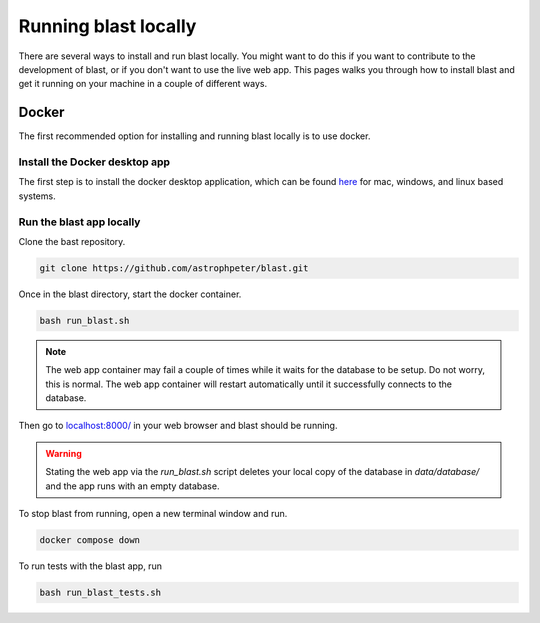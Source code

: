 Running blast locally
+++++++++++++++++++++

There are several ways to install and run blast locally. You might want to
do this if you want to contribute to the development of blast, or if you don't
want to use the live web app. This pages walks you through how to install blast
and get it running on your machine in a couple of different ways.

Docker
======

The first recommended option for installing and running blast locally is to
use docker.

Install the Docker desktop app
-------------------------------

The first step is to install the docker desktop application, which can be found
`here <https://docs.docker.com/get-docker/>`_ for mac, windows, and linux based
systems.

Run the blast app locally
-------------------------

Clone the bast repository.

.. code:: none

    git clone https://github.com/astrophpeter/blast.git

Once in the blast directory, start the docker container.

.. code:: none

    bash run_blast.sh

.. note::
    The web app container may fail a couple of times while it waits for the
    database to be setup. Do not worry, this is normal. The web app container
    will restart automatically until it successfully connects to the database.

Then go to `localhost:8000/ <https://0.0.0.0/transients>`_ in your web browser
and blast should be running.

.. warning::
    Stating the web app via the `run_blast.sh` script deletes your local copy of
    the database in `data/database/` and the app runs with an empty database.

To stop blast from running, open a new terminal window and run.

.. code:: none

    docker compose down

To run tests with the blast app, run

.. code:: none

    bash run_blast_tests.sh





